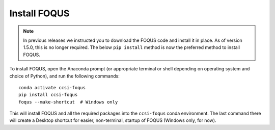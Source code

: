 .. _install_foqus:

Install FOQUS
-------------

.. note::
   In previous releases we instructed you to download the FOQUS code and install it in place.  As
   of version 1.5.0, this is no longer required.  The below ``pip install`` method is now the
   preferred method to install FOQUS.

To install FOQUS, open the Anaconda prompt (or appropriate terminal or shell depending on operating
system and choice of Python), and run the following commands::

    conda activate ccsi-foqus
    pip install ccsi-foqus
    foqus --make-shortcut  # Windows only

This will install FOQUS and all the required packages into the ``ccsi-foqus`` conda environment.
The last command there will create a Desktop shortcut for easier, non-terminal, startup of FOQUS
(Windows only, for now).